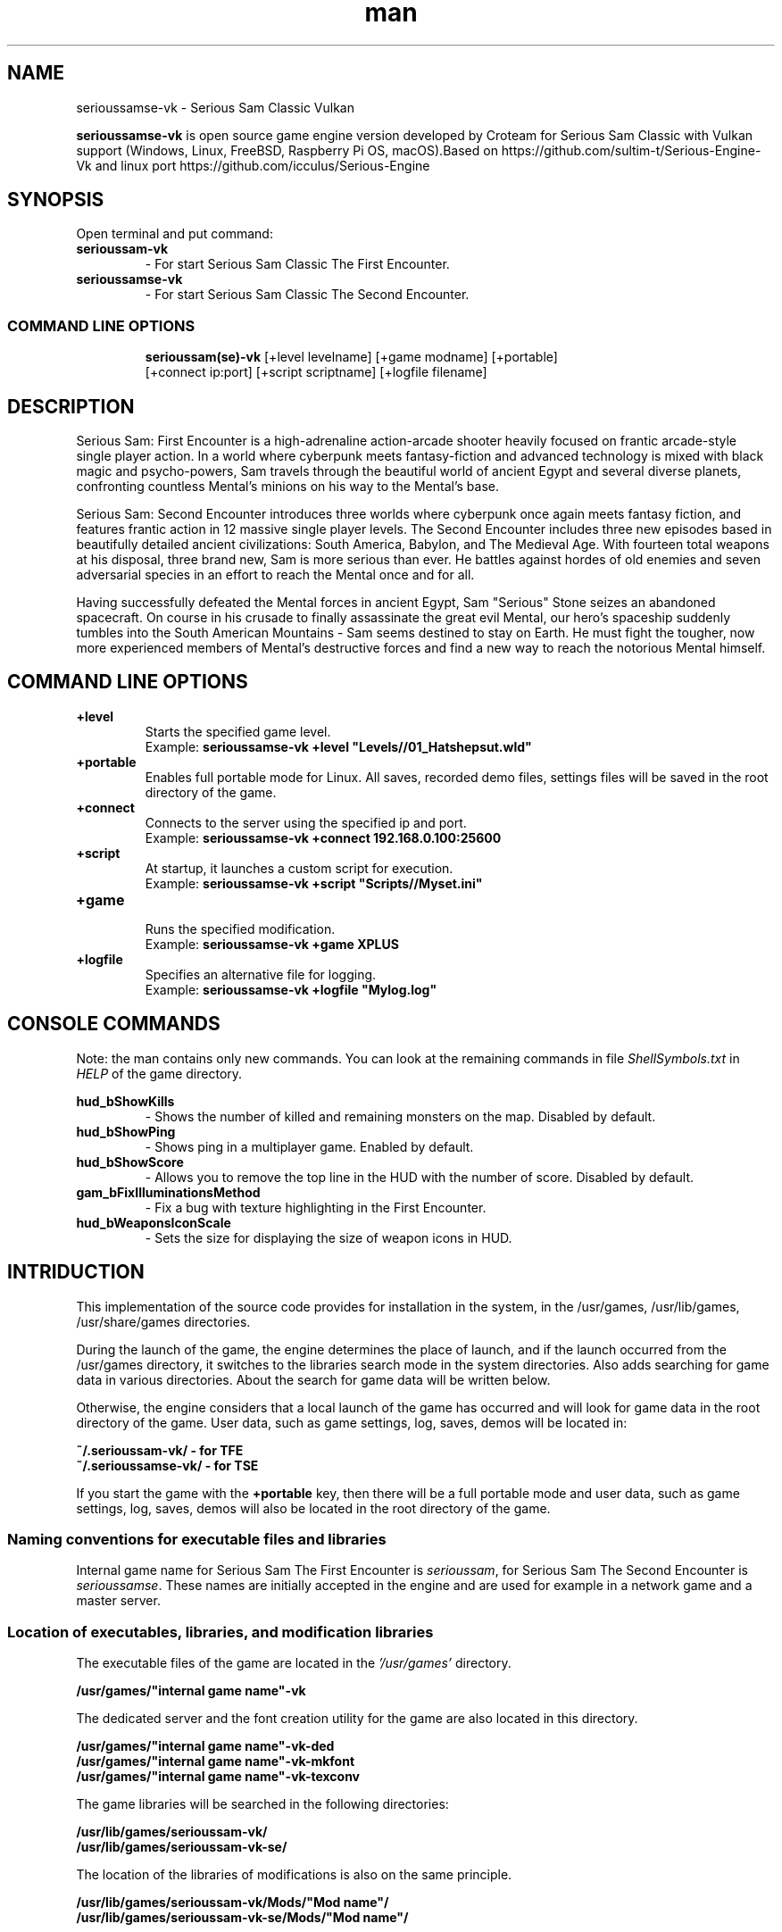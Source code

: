.\" Manpage for serioussamse-vk
.\" Contact  -- Alexander Pavlov <t.x00100x.t@yandex.ru> to correct errors or typos.
.TH man 6 "02  2024" "1.0" "serioussamse-vk man page"
.SH NAME
serioussamse-vk \- Serious Sam Classic Vulkan
.PP
.BR serioussamse-vk
is open source game engine version developed by Croteam for Serious Sam Classic with Vulkan support
(Windows, Linux, FreeBSD, Raspberry Pi OS, macOS).Based on https://github.com/sultim-t/Serious-Engine-Vk 
and linux port https://github.com/icculus/Serious-Engine
.PP
.SH SYNOPSIS
Open terminal and put command:
.TP
\fBserioussam-vk\fR
\-\ For start Serious Sam Classic The First Encounter.
.TP
\fBserioussamse-vk\fR
\-\ For start Serious Sam Classic The Second Encounter.
.TP
.SS COMMAND LINE OPTIONS
.nf
\fBserioussam(se)-vk\fR [+level levelname] [+game modname] [+portable]
    [+connect ip:port] [+script scriptname] [+logfile filename]
.fi
.SH DESCRIPTION
.PP
Serious Sam: First Encounter is a high-adrenaline action-arcade shooter heavily
focused on frantic arcade-style single player action. In a world where cyberpunk
meets fantasy-fiction and advanced technology is mixed with black magic
and psycho-powers, Sam travels through the beautiful world of ancient Egypt
and several diverse planets, confronting countless Mental's minions on his way
to the Mental's base.
.PP
Serious Sam: Second Encounter introduces three worlds where cyberpunk
once again meets fantasy fiction, and features frantic action in
12 massive single player levels. The Second Encounter includes three
new episodes based in beautifully detailed ancient civilizations: South America,
Babylon, and The Medieval Age. With fourteen total weapons at his disposal,
three brand new, Sam is more serious than ever. He battles against hordes of
old enemies and seven adversarial species in an effort to reach the Mental
once and for all.
.PP
Having successfully defeated the Mental forces in ancient Egypt,
Sam "Serious" Stone seizes an abandoned spacecraft. On course in his crusade
to finally assassinate the great evil Mental, our hero's spaceship suddenly
tumbles into the South American Mountains \-\ Sam seems destined to stay on Earth.
He must fight the tougher, now more experienced members of Mental's destructive
forces and find a new way to reach the notorious Mental himself.
.PP
.SH COMMAND LINE OPTIONS
.PP
\fB+level\fR
.RS
Starts the specified game level.
.EX
Example: \fBserioussamse-vk +level "Levels//01_Hatshepsut.wld"\fR
.EE
.RE
.TP
\fB+portable\fR
.RS
Enables full portable mode for Linux. All saves, recorded demo files, 
settings files will be saved in the root directory of the game.
.RE
.TP
\fB+connect\fR
.RS
Connects to the server using the specified ip and port.
.EX
Example: \fBserioussamse-vk +connect 192.168.0.100:25600\fR
.EE
.RE
.TP
\fB+script\fR
.RS
At startup, it launches a custom script for execution.
.EX
Example: \fBserioussamse-vk +script "Scripts//Myset.ini"\fR
.EE
.RE
.TP
\fB+game\fR
.RS
Runs the specified modification.
.EX
Example: \fBserioussamse-vk +game XPLUS\fR
.EE
.RE
.TP
\fB+logfile\fR
.RS
Specifies an alternative file for logging.
.EX
Example: \fBserioussamse-vk +logfile "Mylog.log"\fR
.EE
.RE
.SH CONSOLE COMMANDS
.PP
Note: the man contains only new commands. You can look at the remaining commands
in file \fIShellSymbols.txt\fR in \fIHELP\fR of the game directory.
.PP
\fBhud_bShowKills\fR
.RS
\-\ Shows the number of killed and remaining monsters on the map. Disabled by default.
.RE
.TP
\fBhud_bShowPing\fR
.RS
\-\ Shows ping in a multiplayer game. Enabled by default.
.RE
.TP
\fBhud_bShowScore\fR
.RS
\-\ Allows you to remove the top line in the HUD with the number of score. Disabled by default.
.RE
.TP
\fBgam_bFixIlluminationsMethod\fR
.RS
\-\ Fix a bug with texture highlighting in the First Encounter.
.TS
tab(;) allbox;
c c
c c
c c
c c.
Variable;Method used
0;none
1;fix textrure settings
2;create additional lighting (better). Setting by default
.TE
.RE
.TP
\fBhud_bWeaponsIconScale
.RS
\-\ Sets the size for displaying the size of weapon icons in HUD.
.TS
tab(;) allbox;
c c
c c
c c.
Variable;Icon size
0;small weapon icons
1;big weapon icons (set by default)
.TE
.RE
.SH INTRIDUCTION
.PP
This implementation of the source code provides for installation in the
system, in the /usr/games, /usr/lib/games, /usr/share/games directories.
.PP
During the launch of the game, the engine determines the place of launch,
and if the launch occurred from the /usr/games directory, it switches
to the libraries search mode in the system directories. Also adds searching 
for game data in various directories. About the search for game data will 
be written below.
.PP
Otherwise, the engine considers that a local launch of the game has occurred
and will look for game data in the root directory of the game.
User data, such as game settings, log, saves, demos will be located in:
.PP
\fB ~/.serioussam-vk/ - for TFE\fR
\fB ~/.serioussamse-vk/ - for TSE\fR
.PP
If you start the game with the \fB+portable\fR key, then there will be a full
portable mode and user data, such as game settings, 
log, saves, demos will also be located in the root directory of the game.
.PP
.SS Naming conventions for executable files and libraries
.PP
Internal game name for Serious Sam The First Encounter is \fIserioussam\fR,
for Serious Sam The Second Encounter is \fIserioussamse\fR. These names are
initially accepted in the engine and are used for example in a network
game and a master server.
.PP
.SS Location of executables, libraries, and modification libraries
.PP
The executable files of the game are located in the \fI'/usr/games'\fR directory.
.PP
\fB /usr/games/"internal game name"-vk\fR
.PP
The dedicated server and the font creation utility for the game are also
located in this directory.
.PP
\fB /usr/games/"internal game name"\fB-vk-ded\fR
\fB /usr/games/"internal game name"\fB-vk-mkfont\fR
\fB /usr/games/"internal game name"\fB-vk-texconv\fR
.PP
The game libraries will be searched in the following directories:
.PP
\fB /usr/lib/games/serioussam-vk/\fR
\fB /usr/lib/games/serioussam-vk-se/\fR
.PP
The location of the libraries of modifications is also on the same principle.
.PP
\fB /usr/lib/games/serioussam-vk/Mods/"Mod name"/\fR
\fB /usr/lib/games/serioussam-vk-se/Mods/"Mod name"/\fR
.PP
Game libraries are assigned a suffix defined in file \fIModEXT.txt\fR
The suffix is assigned to both game libraries and mod libraries.
The game executable first loads the engine library, which loads the remaining
libraries from the subdirectory with the game's internal name.
To get output names by convention, use the cmake build 
key \fB-DUSE_SYSTEM_INSTALL\fP=On or \fB-DCMAKE_INSTALL_PREFIX:PATH\fP=/usr
.PP
In accordance with the naming convention, we get the following location of the
executable files, game libraries Serious Sam The First Encounter 
and Serious Sam The Second Encounter for Debian/Ubuntu:
.PP
\fB /usr/games/serioussam-vk\fR
\fB /usr/games/serioussam-vk-ded\fR
\fB /usr/games/serioussam-vk-mkfont\fR
\fB /usr/games/serioussam-vk-texconv\fR
\fB /usr/lib/games/serioussam-vk/libEngine.so\fR
\fB /usr/lib/games/serioussam-vk/libShaders.so\fR
\fB /usr/lib/games/serioussam-vk/libGame.so\fR
\fB /usr/lib/games/serioussam-vk/libEntities.so\fR
\fB /usr/lib/games/serioussam-vk/libamp11lib.so\fR
\fB /usr/games/serioussamse-vk\fR
\fB /usr/games/serioussamse-vk-ded\fR
\fB /usr/games/serioussamse-vk-mkfont\fR
\fB /usr/games/serioussamse-vk-texconv\fR
\fB /usr/lib/games/serioussam-vk-se/libEngineMP.so\fR
\fB /usr/lib/games/serioussam-vk-se/libShaders.so\fR
\fB /usr/lib/games/serioussam-vk-se/libGameMP.so\fR
\fB /usr/lib/games/serioussam-vk-se/libEntitiesMP.so\fR
\fB /usr/lib/games/serioussam-vk-se/libamp11lib.so\fR
.PP
For mod XPLUS:
\fB /usr/lib/games/serioussam-vk/Mods/XPLUS/libGame.so\fR
\fB /usr/lib/games/serioussam-vk/Mods/XPLUS/libEntities.so\fR
\fB /usr/lib/games/serioussam-vk-se/Mods/XPLUS/libGameMP.so\fR
\fB /usr/lib/games/serioussam-vk-se/Mods/XPLUS/libEntitiesMP.so\fR
.PP
For mod Serious Sam Alpha Remake (SSA):
\fB /usr/lib/games/serioussam-vk/Mods/SSA/libGame.so\fR
\fB /usr/lib/games/serioussam-vk/Mods/SSA/libEntities.so\fRq
.PP
.SS Location of game data, user data, and data modifications
.PP
During the launch of the game, the engine determines the launch location, and
if the launch occurred from the /usr/bin directory, then the game data
will be searched for the recommended paths. If the game data is not found using
the recommended paths, then the search will be in the home directory, and when
the game files are found, the path will be written to the configuration
file (not recommended). If the game files are not found,
a message box will appear.
.PP
Paths for hosting game data:
.PP
\fB ~/.serioussam-vk/\fR \-\ for TFE
\fB ~/.serioussamse-vk/\fR \-\ for TSE
.PP
Mod Data:
.PP
\fB ~/.serioussam-vk/Mods/"Mod name"\fR \-\ for TFE
\fB ~/.serioussamse-vk/Mods/"Mod name"\fR \-\ for TSE
.PP
The file SE1_10b.gro is not included in the game data distributed on
CDs or digital stores. If you chose the first recommended option, 
set it to:
.PP
\fB /usr/share/games/serioussam-vk/SE1_10b.gro\fR \-\ for TFE
\fB /usr/share/games/serioussamse-vk/SE1_10b.gro\fR \-\ for TSE
.PP
.SH PLAYING
.PP
This source release does not contain any game data, the game data is still
covered by the original EULA and must be obeyed as usual.
.PP
To start the game, you'll need the original resurces of a licensed copy 
of Serious Sam: The First Encounter and Serious Sam: The Second Encounter.
.PP
.SS Steam version 
.PP
If you have a digital copy of the game on Steam then the
resources can be found in:
\fB ~/.local/share/Steam/SteamApps/common/Serious Sam Classic The First Encounter\fR and
\fB ~/.local/share/Steam/SteamApps/common/Serious Sam Classic The Second Encounter\fR
(the default Steam game installation directory on Linux).
.PP
.SS GOG version
.PP
If you bought a digital on GOG, you can unpack the resources with the 
innoextract CLI tool. To install innoextract via your package manager, run:
.PP
\fB sudo apt-get install innoextract\fR
.PP
Copy files \fI"setup_serious_sam_the_first_encounter_2.0.0.10.exe"\fR and \fI"setup_serious_sam_the_second_encounter_2.1.0.8.exe"\fR 
to a home directory and run the following commands:
.PP
\fB innoextract --gog setup_serious_sam_the_first_encounter_2.0.0.10.exe\fR
.PP
\fB innoextract --gog setup_serious_sam_the_second_encounter_2.1.0.8.exe\fR
.PP
.SS Physical version
.PP
If you bought a physical copy of the game and you have an ISO of your disk,
you can unpack the resources with the any archive manager. Game resources are
located in the Install directory of the disk. Just copy all the *.gro files
from there, as well as the Levels directory to directories
\fB ~/.serioussam-vk\fR and
\fB ~/.serioussamse-vk\fR, respectively, for games 
Serious Sam: The First Encounter and Serious Sam: The Second Encounter.
.PP
.SS Launching the game
To start the game type in console: \fB serioussam-vk\fR or \fB serioussamse-vk\fR. You can also use the launch of the game through the menu.
After installing the packages and copying all the data, you can check what we got.
.SH BUGS
There is no multiplayer compatibility between Windows and *nix systems.
.SH AUTHOR
 Alexander Pavlov <t.x00100x.t@yandex.ru>
